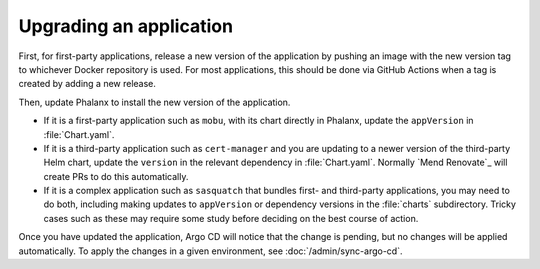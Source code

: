########################
Upgrading an application
########################

First, for first-party applications, release a new version of the application by pushing an image with the new version tag to whichever Docker repository is used.
For most applications, this should be done via GitHub Actions when a tag is created by adding a new release.

Then, update Phalanx to install the new version of the application.

- If it is a first-party application such as ``mobu``, with its chart directly in Phalanx, update the ``appVersion`` in :file:`Chart.yaml`.

- If it is a third-party application such as ``cert-manager`` and you are updating to a newer version of the third-party Helm chart, update the ``version`` in the relevant dependency in :file:`Chart.yaml`.
  Normally `Mend Renovate`_ will create PRs to do this automatically.

- If it is a complex application such as ``sasquatch`` that bundles first- and third-party applications, you may need to do both, including making updates to ``appVersion`` or dependency versions in the :file:`charts` subdirectory.
  Tricky cases such as these may require some study before deciding on the best course of action.

Once you have updated the application, Argo CD will notice that the change is pending, but no changes will be applied automatically.
To apply the changes in a given environment, see :doc:`/admin/sync-argo-cd`.
